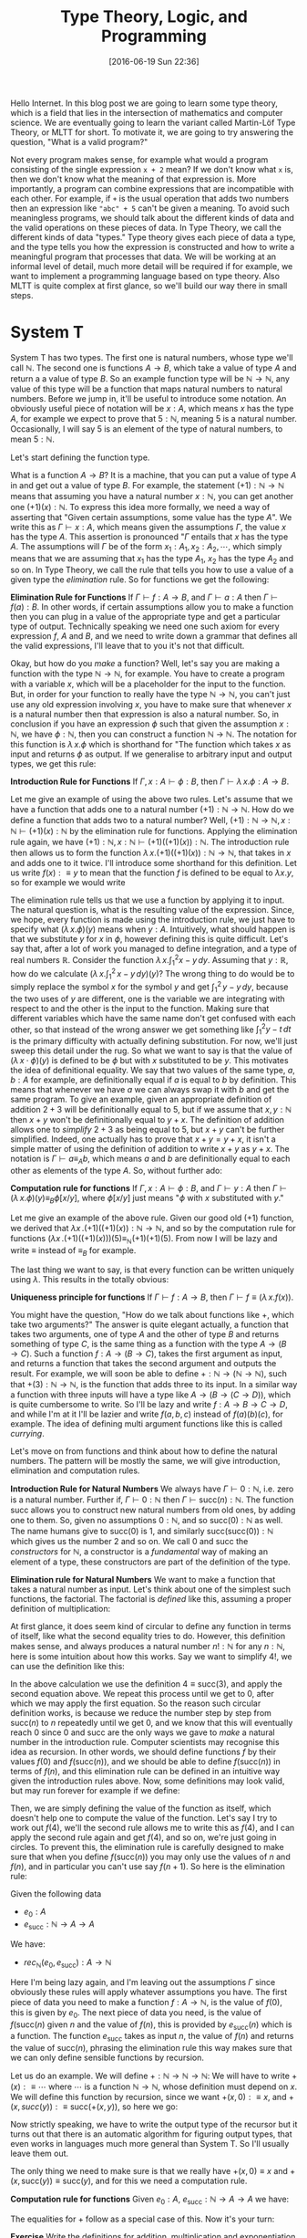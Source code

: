 #+BLOG: www.mathemafrica.org
#+POSTID: 13035
#+DATE: [2016-06-19 Sun 22:36]
#+TITLE: Type Theory, Logic, and Programming

Hello Internet. In this blog post we are going to learn some type theory, which
is a field that lies in the intersection of mathematics and computer science. We
are eventually going to learn the variant called Martin-Löf Type Theory, or MLTT for short.
To motivate it, we are going to try answering the question, "What is a valid
program?"

Not every program makes sense, for example what would a program consisting of
the single expression ~x + 2~ mean? If we don't know what ~x~ is, then we don't
know what the meaning of that expression is. More importantly, a program can
combine expressions that are incompatible with each other. For example, if ~+~
is the usual operation that adds two numbers then an expression like ~"abc" + 5~
can't be given a meaning. To avoid such meaningless programs, we should talk
about the different kinds of data and the valid operations on these pieces of
data. In Type Theory, we call the different kinds of data "types." Type theory
gives each piece of data a type, and the type tells you how the expression is
constructed and how to write a meaningful program that processes that data. We
will be working at an informal level of detail, much more detail will be
required if for example, we want to implement a programming language based on
type theory. Also MLTT is quite complex at first glance, so we'll build our way
there in small steps.

* System T
System T has two types. The first one is natural numbers, whose type we'll call
$\mathbb{N}$. The second one is functions $A \to B$, which take a value of type
$A$ and return a a value of type $B$. So an example function type will be
$\mathbb{N} \to \mathbb{N}$, any value of this type will be a function that maps
natural numbers to natural numbers. Before we jump in, it'll be useful to
introduce some notation. An obviously useful piece of notation will be $x : A$,
which means $x$ has the type $A$, for example we expect to prove that $5 :
\mathbb{N}$, meaning $5$ is a natural number. Occasionally, I will say 5 is
an element of the type of natural numbers, to mean $5 : \mathbb{N}$. 

Let's start defining the function type.

What is a function $A \to B$? It is a machine, that you can put a value of type
$A$ in and get out a value of type $B$. For example, the statement $(+1) :
\mathbb{N} \to \mathbb{N}$ means that assuming you have a natural number $x :
\mathbb{N}$, you can get another one $(+1)(x) : \mathbb{N}$. To express this
idea more formally, we need a way of asserting that "Given certain assumptions,
some value has the type $A$". We write this as $\Gamma \vdash x : A$, which
means given the assumptions $\Gamma$, the value $x$ has the type $A$. This assertion 
is pronounced "$\Gamma$ entails that $x$ has the type $A$. The  
assumptions will $\Gamma$ be of the form $x_1 : A_1, x_2 : A_2, \cdots$, which
simply means that we are assuming that $x_1$ has the type $A_1$, $x_2$ has the
type $A_2$ and so on. In Type Theory, we call the rule that tells you how to use
a value of a given type the /elimination/ rule. So for functions we get the
following:


*Elimination Rule for Functions* If $\Gamma \vdash f : A \to B$, and $\Gamma
\vdash a : A$ then $\Gamma \vdash f(a) : B$. In other words, if certain
assumptions allow you to make a function then you can plug in a value of the
appropriate type and get a particular type of output. Technically speaking we
need one such axiom for every expression $f$, $A$ and $B$, and we need to write
down a grammar that defines all the valid expressions, I'll leave that to you
it's not that difficult.

Okay, but how do you /make/ a function? Well, let's say you are making a
function with the type $\mathbb{N} \to \mathbb{N}$, for example. You have to
create a program with a variable $x$, which will be a placeholder for the input
to the function. But, in order for your function to really have the type
$\mathbb{N} \to \mathbb{N}$, you can't just use any old expression involving
$x$, you have to make sure that whenever $x$ is a natural number then that
expression is also a natural number. So, in conclusion if you have an expression
$\phi$ such that given the assumption $x : \mathbb{N}$, we have $\phi :
\mathbb{N}$, then you can construct a function $\mathbb{N}$ \to $\mathbb{N}$.
The notation for this function is $\lambda \, x.\phi$ which is shorthand for
"The function which takes $x$ as input and returns $\phi$ as output. If we
generalise to arbitrary input and output types, we get this rule:

*Introduction Rule for Functions* If $\Gamma, x : A \vdash \phi : B$, then
$\Gamma \vdash \lambda \, x.\phi : A \to B$.

Let me give an example of using the above two rules. Let's assume that we have a
function that adds one to a natural number $(+1) : \mathbb{N} \to \mathbb{N}$.
How do we define a function that adds two to a natural number? Well, $(+1) :
\mathbb{N} \to \mathbb{N}, x : \mathbb{N} \vdash (+1)(x) : \mathbb{N}$ by the
elimination rule for functions. Applying the elimination rule again, we have
$(+1) : \mathbb{N}, x : \mathbb{N} \vdash (+1)((+1)(x)) : \mathbb{N}$. The
introduction rule then allows us to form the function $\lambda \, x.
(+1)((+1)(x)) : \mathbb{N} \to \mathbb{N}$, that takes in $x$ and adds one to it
twice. I'll introduce some shorthand for this definition. Let us write $f(x) :\equiv y$ to mean
that the function $f$ is defined to be equal to $\lambda x.y$, so for example we would write
\begin{equation}
\mathrm{plus\_two}(x) :\equiv (+1)((+1)(x))
\end{equation}

The elimination rule tells us that we use a function by applying it to input.
The natural question is, what is the resulting value of the expression. Since,
we hope, every function is made using the introduction rule, we just have to
specify what $(\lambda \, x.\phi)(y)$ means when $y : A$. Intuitively, what
should happen is that we substitute $y$ for $x$ in $\phi$, however defining this
is quite difficult. Let's say that, after a lot of work you managed to define
integration, and a type of real numbers $\mathbb{R}$. Consider the function
$\lambda \, x.\int^2_1 x - y\, dy$. Assuming that $y : \mathbb{R}$, how do we
calculate $\left(\lambda \, x. \int^2_1 \, x - y \, dy\right)(y)$? The wrong
thing to do would be to simply replace the symbol $x$ for the symbol $y$ and get
$\int^2_1 \, y - y \, dy$, because the two uses of $y$ are different, one is the
variable we are integrating with respect to and the other is the input to the
function. Making sure that different variables which have the same name don't
get confused with each other, so that instead of the wrong answer we get
something like $\int ^2_1 y - t\, dt$ is the primary difficulty with actually
defining substitution. For now, we'll just sweep this detail under the rug. So
what we want to say is that the value of $(\lambda \, x \cdot \phi)(y)$ is
defined to be $\phi$ but with $x$ substituted to be $y$. This motivates the idea
of definitional equality. We say that two values of the same type, $a, b : A$
for example, are definitionally equal if $a$ is equal to $b$ by definition. This
means that whenever we have $a$ we can always swap it with $b$ and get the same
program. To give an example, given an appropriate definition of addition $2 + 3$
will be definitionally equal to $5$, but if we assume that $x, y : \mathbb{N}$
then $x + y$ won't be definitionally equal to $y + x$. The definition of
addition allows one to /simplify/ $2 + 3$ as being equal to $5$, but $x + y$
can't be further simplified. Indeed, one actually has to prove that $x + y = y +
x$, it isn't a simple matter of using the definition of addition to write $x +
y$ as $y + x$. The notation is $\Gamma \vdash a \equiv_A b$, which means $a$ and
$b$ are definitionally equal to each other as elements of the type $A$. So,
without further ado:

*Computation rule for functions* If $\Gamma, x : A \vdash \phi : B$, and $\Gamma
\vdash y : A$ then $\Gamma \vdash (\lambda \, x.\phi)(y) \equiv_B \phi[x/y]$,
where $\phi[x/y]$ just means "$\phi$ with $x$ substituted with $y$."

Let me give an example of the above rule. Given our good old $(+1)$ function, we
derived that $\lambda x \,. (+1)((+1)(x)) : \mathbb{N} \to \mathbb{N}$, and so
by the computation rule for functions $(\lambda x \, . (+1)((+1)(x)))(5)
\equiv_{\mathbb{N}} (+1)(+1)(5)$. From now I will be lazy and write $\equiv$
instead of $\equiv_B$ for example.

The last thing we want to say, is that every function can be written uniquely
using $\lambda$. This results in the totally obvious:

*Uniqueness principle for functions* If $\Gamma \vdash f : A \to B$, then
$\Gamma \vdash f \equiv (\lambda \, x . f(x))$.

You might have the question, "How do we talk about functions like $+$,
which take two arguments?" The answer is quite elegant actually, a
function that takes two arguments, one of type $A$ and the other of 
type $B$ and returns something of type $C$, is the same thing as
a function with the type $A \to (B \to C)$. Such a function $f : A \to (B \to C)$,
takes the first argument as input, and returns a function that takes the 
second argument and outputs the result. For example, we will soon be able
to define $+ : \mathbb{N} \to (\mathbb{N} \to \mathbb{N})$, such that
$+(3) : \mathbb{N} \to \mathbb{N}$, is the function that adds three to its input. In
a similar way a function with three inputs will have a type like $A \to (B \to (C \to D))$,
which is quite cumbersome to write. So I'll be lazy and write $f : A \to B \to C \to D$,
and while I'm at it I'll be lazier and write $f(a, b, c)$ instead of $f(a)(b)(c)$, for
example. The idea of defining multi argument functions like this is called /currying/.

Let's move on from functions and think about how to define the natural numbers.
The pattern will be mostly the same, we will give introduction, elimination and
computation rules.

*Introduction Rule for Natural Numbers* We always have $\Gamma \vdash 0 : \mathbb{N}$,
i.e. zero is a natural number. Further if, $\Gamma \vdash 0 : \mathbb{N}$ then 
$\Gamma \vdash \mathrm{succ}(n) : \mathbb{N}$. The function $\mathrm{succ}$ allows
you to construct new natural numbers from old ones, by adding one to them. So, given
no assumptions $0 : \mathbb{N}$, and so $\mathrm{succ}(0) : \mathbb{N}$ as well. The
name humans give to $\mathrm{succ}(0)$ is $1$, and similarly $\mathrm{succ}(\mathrm{succ}(0)) : \mathbb{N}$
which gives us the number $2$ and so on. We call $0$ and $\mathrm{succ}$ the /constructors/
for $\mathbb{N}$, a constructor is a /fundamental/ way of making an element of a type,
these constructors are part of the definition of the type.

*Elimination rule for Natural Numbers* We want to make a function that takes a
natural number as input. Let's think about one of the simplest such functions,
the factorial. The factorial is /defined/ like this, assuming a proper definition of multiplication:
\begin{align*}
0! &\equiv 1 \\
\mathrm{succ}(n)! &\equiv n \cdot n!
\end{align*}

At first glance, it does seem kind of circular to define any function in terms of itself,
like what the second equality tries to do. However, this definition makes sense, and
always produces a natural number $n! : \mathbb{N}$ for any $n : \mathbb{N}$, here is 
some intuition about how this works. Say we want to simplify $4!$, we can use the definition
like this:
\begin{align*}
4! &\equiv 3 \cdot 2! \\
   &\equiv 3 \cdot 2 \cdot 1! \\
   &\equiv 3 \cdot 2 \cdot 1 \cdot 0! \\
   &\equiv 3 \cdot 2 \cdot 1 \cdot 1 
\end{align*} 

In the above calculation we use the definition $4 \equiv \mathrm{succ}(3)$,
and apply the second equation above. We repeat this process until we 
get to $0$, after which we may apply the first equation. So the reason such
circular definition works, is because we reduce the number step by step from
$\mathrm{succ}(n)$ to $n$ repeatedly until we get $0$, and we know that this will
eventually reach $0$ since $0$ and $\mathrm{succ}$ are the only ways we gave to 
/make/ a natural number in the introduction rule. Computer scientists may recognise
this idea as recursion. In other words, we should define functions $f$ by their
values $f(0)$ and $f(\mathrm{succ}(n))$, and we should be able to define $f(\mathrm{succ}(n))$
in terms of $f(n)$, and this elimination rule can be defined in an intuitive way given
the introduction rules above. Now, some definitions may look valid, but may run forever
for example if we define:
\begin{align*}
f(0) &\equiv 0 \\
f(\mathrm{succ}(n)) &\equiv f(\mathrm{succ(n)})
\end{align*}

Then, we are simply defining the value of the function as itself, which doesn't
help one to compute the value of the function. Let's say I try to work out
$f(4)$, we'll the second rule allows me to write this as $f(4)$, and I can 
apply the second rule again and get $f(4)$, and so on, we're just going in circles. To
prevent this, the elimination rule is carefully designed to make sure that when you
define $f(\mathrm{succ}(n))$ you may only use the values of $n$ and $f(n)$, and 
in particular you can't use say $f(n+1)$. So here is the elimination rule:

Given the following data
- $e_0 : A$
- $e_\mathrm{succ} : \mathbb{N} \to A \to A$

We have:
- $rec_\mathbb{N}(e_0, e_\mathrm{succ}) : A \to \mathbb{N}$

Here I'm being lazy again, and I'm leaving out the assumptions $\Gamma$ since
obviously these rules will apply whatever assumptions you have. The first piece
of data you need to make a function $f : A \to \mathbb{N}$, is the value of $f(0)$, this
is given by $e_0$. The next piece of data you need, is the value of
$f(\mathrm{succ}(n)$ given $n$ and the value of $f(n)$, this is provided by
$e_\mathrm{succ}(n)$ which is a function. The function $e_\mathrm{succ}$ takes
as input $n$, the value of $f(n)$ and returns the value of $\mathrm{succ}(n)$,
phrasing the elimination rule this way makes sure that we can only
define sensible functions by recursion.

Let us do an example. We will define $+ : \mathbb{N} \to \mathbb{N} \to
\mathbb{N}$: We will have to write $+(x) :\equiv \cdots$ where $\cdots$ is a
function $\mathbb{N} \to \mathbb{N}$, whose definition must depend on $x$. We
will define this function by recursion, since we want $+(x, 0) :\equiv x$, and
$+(x, succ(y)) :\equiv \mathrm{succ}(+(x, y))$, so here we go:
\begin{equation}
+(x) := rec_{\mathbb{N}}(\mathbb{N} \to \mathbb{N}, \lambda \, y. \lambda \, \mathrm{x\_plus\_y}. \mathrm{succ}(\mathrm{x\_plus\_y}), x)  
\end{equation}

Now strictly speaking, we have to write the output type of the recursor but it turns out
that there is an automatic algorithm for figuring output types, that even works in languages
much more general than System T. So I'll usually leave them out.

The only thing we need to make sure is that we really have $+(x, 0) \equiv x$
and $+(x, \mathrm{succ}(y)) \equiv \mathrm{succ}(y)$, and for this we need a
computation rule.

*Computation rule for functions* Given $e_0 : A$, $e_{\mathrm{succ}} : \mathbb{N} \to A \to A$
we have:
\begin{align*}
rec_{\mathbb{N}}(A, e_0, e_{\mathrm{succ}})(0) &\equiv 0 \\
rec_{\mathbb{N}}(A, e_0, e_{\mathrm{succ}})(\mathrm{succ}(n)) &\equiv  
e_\mathrm{succ}(n, rec_{\mathbb{N}}(A, e_0, e_{\mathrm{succ}})(n))
\end{align*}

The equalities for $+$ follow as a special case of this. Now it's your turn:

*Exercise* Write the definitions for addition, multiplication and exponentiation
using $rec_\mathbb{N}$. After that, just so you can see how
powerful $rec_\mathbb{N}$ can be when combined with other constructs we've
been talking about define the Ackermann function, $ack : \mathbb{N} \to \mathbb{N} 
\to \mathbb{N}$, which satisfies the following equalities:
\begin{align*}
ack(0, n) &\equiv \mathrm{succ}(n) \\
ack(\mathrm{succ}(m), 0) &\equiv ack(m, 1) \\
ack(\mathrm{succ}(m), \mathrm{succ}(n)) &\equiv ack(m, ack(\mathrm{succ}(m), n)) \\
\end{align*}

The next thing we would want to have in our language is pairs, so that we
can talk about multiple pieces of data at once. For this we define the product
type $A \times B$ of pairs $(a, b)$ where $a : A$ and $b : B$, the rules are
intuitive enough that I would encourage you to figure them out yourself before
reading on.

*Introduction Rule* Given $a : A$ and $b : B$, we have $(a, b) : A \times B$

*Elimination Rule* Given $f : A \to B \to X$, we have $rec_{A \times B}(f) : (A \times B) \to X$

*Computation Rule* Given $f : A \to B \to X$, $a : A$, and $b : B$ we have:
\begin{equation*}
rec_{A \times B}(f)((a, b)) \equiv f(a, b)
\end{equation*}

Finally, often in programming we have to talk about either
having one kind of data or a different kind. For example, we might want to say
"When I look up a value in a table, I either get a result or I get nothing." For 
this we will introduce the disjoint union $A + B$ which either contains a value
of type $A$ or a value of type $B$.

*Introduction Rule* Given $a : A$, we have $\mathrm{inl}(a) : A + B$, and similarly
given $b : B$ we have $\mathrm{inr}(b) : A + B$.

*Elimination Rule* Given $e_\mathrm{inl} : A \to X$ and $e_\mathrm{inr} : B \to X$
we have $rec_{A + B}(e_\mathrm{inl}, e_\mathrm{inr}) : A + B \to X$, or in other 
words if you can get an $X$ from either an $A$ or a $B$ then you can get an $X$ from
a value with the type $A + B$.

*Computation Rule* Given $e_\mathrm{inl} : A \to X$, $e_\mathrm{inr} : B \to X$, 
we have:
- Assuming $a : A$, we have $rec_{A + B}(e_\mathrm{inl}, e_\mathrm{inr})(\mathrm{inl}(a)) \equiv a$.
- Assuming $b : B$, we have $rec_{A + B}(e_\mathrm{inl}, e_\mathrm{inr}(b)(\mathrm{inr}(b)) \equiv b$.

Now, we'll introduce some more abbreviations. It is quite cumbersome to write
out recursors like $rec_{A + B}$ all the time, so I'll use what's called
pattern matching notation. Here is an example, we can define $+$ using pattern
matching like this:

\begin{align*}
x + 0 &:\equiv x \\
x + \mathrm{succ}(n) &:\equiv \mathrm{succ}(x + n)
\end{align*}

So first of all I wrote $x + 0$ for example, instead of $+(x, 0)$, also I just
wrote the definitional equalities I want satisfied instead of defining the
function with the recursor. Of course, if one is too sloppy with pattern
matching notation one can get functions that aren't definable with the recursor,
but once you've defined a few functions with the recursor you get a lot of
intuition about what how to translate between pattern matching and recursors. In fact,
many programming languages based on type theory can automatically translate between
recursors and pattern matching.

* Logic 
Now you may be wondering, "How does this have anything to do
with mathematics?" Well, after very little more we can already do logic. 

The main idea is that you can define any statement, by describing what
it would take to prove that statement. For example, the statement 
"$A$ and $B$ are true," is proven by giving two proofs, you first prove $A$
and then you prove $B$, this constitutes a /definition/ of the the 
statement "$A$ and $B$ are true." So we will model propositions as types,
where a proposition is viewed as the same thing as the type of its proofs.

So let's say you have a proposition $A$, and another one $B$. We will
call the type whose elements are proofs of $A$, by the same name
and we will do the same thing with $B$.

So what is a proof of "$A$ and $B$"? Well, it is just a pair of proofs,
one for $A$ and another for $B$, which just an element of the product
type $A \times B$. Similarly, what is a proof of "$A$ or $B$"? It's just
either a proof of $A$, or a proof of $B$ or in other terms an element
of the disjoint union $A + B$. In the same vein, the statment "$A$ implies
$B$," is proven by giving a process that transforms proofs of $A$ into
proofs of $B$, in other words a function $A \to B$. The only thing we are missing to do
propositional logic is the propositions true ($\top$) and false ($\bot$). Let's define them
using propositions as types, starting with true.

How do you prove the proposition "true." Well, the proposition "true,"
is trivially true, and in particular you don't need to do anything to
prove it true. So the corresponding type, which we call $\mathbf{1}$,
has a constructor that is trivial in the sense that it doesn't require
any arguments. Let's define $\mathbf{1}$, but again I would advise 
you to come up with its introduction, elimination and computation rules 
yourself

*Introduction Rule* We always have $* : \mathbf{1}$.

*Elimination Rule* Given $e_* : X$, we have a function $rec_\mathbf{1}(e_*) : \mathbf{1} \to X$.

*Computation Rule* Assuming $e_* : X$, we have $rec_\mathbf{1}(e_*, *) \equiv e_*$.

Okay, how about "false." How do you prove "false"? The short answer is that you
can't, "false" is not trivially provable. If our logic is inconsistent, then
maybe you can make a proof of false but it won't be a simple matter of invoking
one of the constructors. However, one can prove in the standard foundation of
mathematics that this logic is consistent, and so it's just as reliable as any
result in mathematics. Now on to the (very simple definition) of the type 
$\mathbb{0}$ which corresponds to the proposition "false."

There is no introduction rule, since there shouldn't be a way of proving false.

*Elimination Rule* Many people find this elimination rule tricky, so let me
phrase it this way. The elimination rules for $A + B$ and $\mathbb{N}$ have two
cases, since these types have two constructors. The elimination rule for say,
$\mathbf{1}$ has one case since it has one constructor. Since $\mathbf{0}$ has
no constructors, it's elimination rule should have no cases, we can always just
claim $rec_\mathbf{0} : \mathbf{0} \to X$ since there are no constructors to deal with.
Logicians call this principle /ex falso quodlibet/, which means "from the false
anything follows," if you assume that false things are true (or equivalently
that $\mathbf{0}$ has an element), then you can prove whatever you want from
that.

The last logical notion we need to define, is the proposition "not A". We
will simply define this as the type $A \to \mathbf{0}$, since the statement
"A is not true" means the same thing as "A implies a falsehood." Thinking
in terms of proofs, you can prove the statement "not A", by assuming it to
be true and showing something that can't be true. However, such a proof 
is just a function $A \to \mathbf{0}$ which takes a proof of $A$ as input
and returns a proof of $\mathbf{0}$, a false statement, as output.

Let's prove some logical theorems by writing them out as computer programs
in System T. Let's first try to prove $(A \to \mathbf{0}) + (B \to \mathbf{0}) 
\to (A \times B) \to \mathbf{0}$, or in English "not A or not B implies,
not (A and B)." I'll write the proof using pattern matching notation, it's
quite a good exercises to translate this into recursors. So,
there are two possible cases for the first input:
\begin{align*}
p &: (A \to \mathbf{0}) + (B \to \mathbf{0}) \to (A \times B) \to \mathbf{0} \\
p(\mathrm{inl}(a\_1), \cdots) &:\equiv \cdots \\
p(\mathrm{inr}(b\_2), \cdots) &:\equiv \cdots
\end{align*} 

After pattern matching on the pair, assuming it is of the form
$(a, b)$ we get this:

\begin{align*}
p &: (A \to \mathbf{0}) + (B \to \mathbf{0}) \to (A \times B) \to \mathbf{0} \\
p(\mathrm{inl}(notA), (a, b)) &:\equiv \cdots \\
p(\mathrm{inr}(notB), (a, b)) &:\equiv \cdots
\end{align*} 

Now each of the $\cdots$ has to have the type $\mathbf{0}$, seeing
as we can't explicitly construct $\mathbf{0}$ we have to use some
of our input data somehow. However, in the first case, we have
$a : A$ and $notA : A \to \mathbf{0}$ so $notA(a) : \mathbf{0}$, 
and we can apply a similar thing to the second case. Here is the finished proof

\begin{align*}
p &: (A \to \mathbf{0}) + (B \to \mathbf{0}) \to (A \times B) \to \mathbf{0} \\
p(\mathrm{inl}(notA), (a, b)) &:\equiv notA(a) \\
p(\mathrm{inr}(notB), (a, b)) &:\equiv notB(b)
\end{align*} 

Indeed the proof reads almost naturally, once you get used to type theory. The 
two lines of the type theoretic proof, are exactly the two cases of an informal
proof, so you could read the proof like this: "Suppose (not A) or (not B), 
then there are two cases. Firstly, we may have (not A) in which case if 
we also have A and B, then we have A and so (not A) and A is true which is
a contradiction. Secondly, we may have (not B), and assuming (A and B) we have
B and in particular notB and B is true which is a contradiction." This is 
one of the things that makes type theory an elegant foundation of mathematics,
whereas traditionally you would have data encoded as sets and you would reason
about that data separately using logic, both of these mathematical activities
type theoretically speaking are just programming, and the idea of a type unifies
them both. 

Anyways, that's quite enough for today. Next time, we'll generalise
type theory by making every type a value, i.e. an element of another type. This
will allow us to use propositions as types to reason about our programs, so that
we can prove that, for example a certain algorithm sorts a list, or more simply
that addition is commutative. We will introduce new types which exploit this,
which will lead to a logic with quantifiers and equality. But for now, here are some
exercises

*Exercises* 
Prove the following statements using propositions as types:
- If $A$, then (if $B$ then $A$)
- If $A$, then $not (not A)$
- If $A or B$ and $A implies C$ and $B$ implies $C$ then $C$.

Let's say that instead of the recursor $rec\mathbb{N}$, I gave
you the following function, which basically is the recursor but it
doesn't keep track of the current number while recursing:

\begin{align*}
iter : A \to (A \to A) \to \mathbb{N} \to A
iter(c_0, c_\mathrm{succ}, 0) &:\equiv c_0 \\
iter(c_0, c_\mathrm{succ}, \mathrm{succ}(n)) &:equiv c_\mathrm{succ}(c_0, c\_mathrm{succ}, n)
\end{align*}

Can you define $rec_\mathbb{N}$ such that it satisfies the definitional equalities
we listed before?
- 
